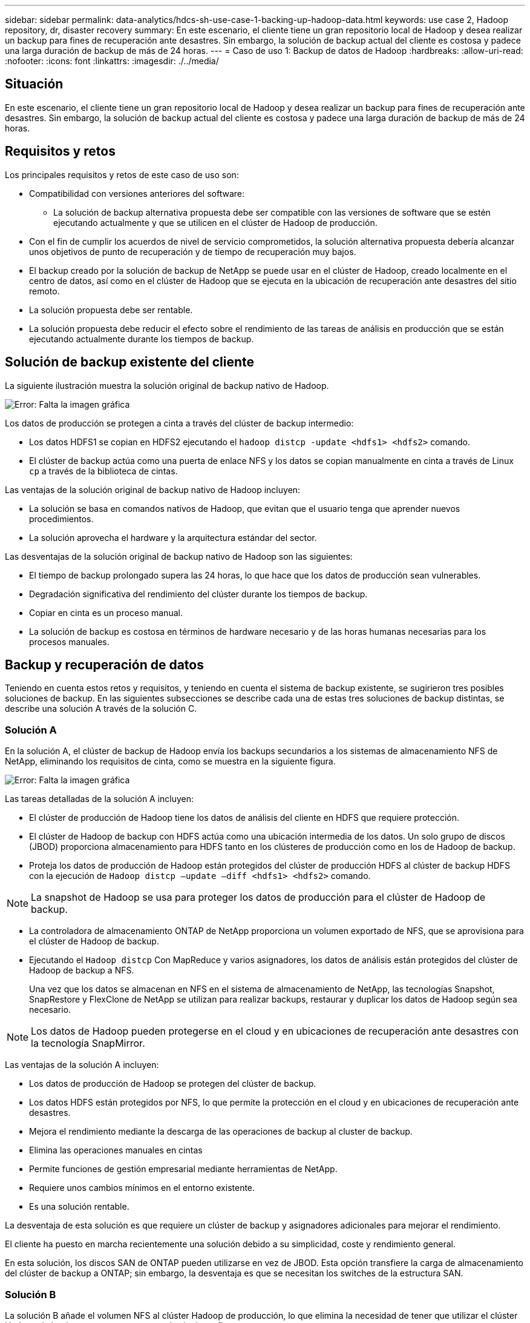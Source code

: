 ---
sidebar: sidebar 
permalink: data-analytics/hdcs-sh-use-case-1-backing-up-hadoop-data.html 
keywords: use case 2, Hadoop repository, dr, disaster recovery 
summary: En este escenario, el cliente tiene un gran repositorio local de Hadoop y desea realizar un backup para fines de recuperación ante desastres. Sin embargo, la solución de backup actual del cliente es costosa y padece una larga duración de backup de más de 24 horas. 
---
= Caso de uso 1: Backup de datos de Hadoop
:hardbreaks:
:allow-uri-read: 
:nofooter: 
:icons: font
:linkattrs: 
:imagesdir: ./../media/




== Situación

En este escenario, el cliente tiene un gran repositorio local de Hadoop y desea realizar un backup para fines de recuperación ante desastres. Sin embargo, la solución de backup actual del cliente es costosa y padece una larga duración de backup de más de 24 horas.



== Requisitos y retos

Los principales requisitos y retos de este caso de uso son:

* Compatibilidad con versiones anteriores del software:
+
** La solución de backup alternativa propuesta debe ser compatible con las versiones de software que se estén ejecutando actualmente y que se utilicen en el clúster de Hadoop de producción.


* Con el fin de cumplir los acuerdos de nivel de servicio comprometidos, la solución alternativa propuesta debería alcanzar unos objetivos de punto de recuperación y de tiempo de recuperación muy bajos.
* El backup creado por la solución de backup de NetApp se puede usar en el clúster de Hadoop, creado localmente en el centro de datos, así como en el clúster de Hadoop que se ejecuta en la ubicación de recuperación ante desastres del sitio remoto.
* La solución propuesta debe ser rentable.
* La solución propuesta debe reducir el efecto sobre el rendimiento de las tareas de análisis en producción que se están ejecutando actualmente durante los tiempos de backup.




== Solución de backup existente del cliente

La siguiente ilustración muestra la solución original de backup nativo de Hadoop.

image:hdcs-sh-image5.png["Error: Falta la imagen gráfica"]

Los datos de producción se protegen a cinta a través del clúster de backup intermedio:

* Los datos HDFS1 se copian en HDFS2 ejecutando el `hadoop distcp -update <hdfs1> <hdfs2>` comando.
* El clúster de backup actúa como una puerta de enlace NFS y los datos se copian manualmente en cinta a través de Linux `cp` a través de la biblioteca de cintas.


Las ventajas de la solución original de backup nativo de Hadoop incluyen:

* La solución se basa en comandos nativos de Hadoop, que evitan que el usuario tenga que aprender nuevos procedimientos.
* La solución aprovecha el hardware y la arquitectura estándar del sector.


Las desventajas de la solución original de backup nativo de Hadoop son las siguientes:

* El tiempo de backup prolongado supera las 24 horas, lo que hace que los datos de producción sean vulnerables.
* Degradación significativa del rendimiento del clúster durante los tiempos de backup.
* Copiar en cinta es un proceso manual.
* La solución de backup es costosa en términos de hardware necesario y de las horas humanas necesarias para los procesos manuales.




== Backup y recuperación de datos

Teniendo en cuenta estos retos y requisitos, y teniendo en cuenta el sistema de backup existente, se sugirieron tres posibles soluciones de backup. En las siguientes subsecciones se describe cada una de estas tres soluciones de backup distintas, se describe una solución A través de la solución C.



=== Solución A

En la solución A, el clúster de backup de Hadoop envía los backups secundarios a los sistemas de almacenamiento NFS de NetApp, eliminando los requisitos de cinta, como se muestra en la siguiente figura.

image:hdcs-sh-image6.png["Error: Falta la imagen gráfica"]

Las tareas detalladas de la solución A incluyen:

* El clúster de producción de Hadoop tiene los datos de análisis del cliente en HDFS que requiere protección.
* El clúster de Hadoop de backup con HDFS actúa como una ubicación intermedia de los datos. Un solo grupo de discos (JBOD) proporciona almacenamiento para HDFS tanto en los clústeres de producción como en los de Hadoop de backup.
* Proteja los datos de producción de Hadoop están protegidos del clúster de producción HDFS al clúster de backup HDFS con la ejecución de `Hadoop distcp –update –diff <hdfs1> <hdfs2>` comando.



NOTE: La snapshot de Hadoop se usa para proteger los datos de producción para el clúster de Hadoop de backup.

* La controladora de almacenamiento ONTAP de NetApp proporciona un volumen exportado de NFS, que se aprovisiona para el clúster de Hadoop de backup.
* Ejecutando el `Hadoop distcp` Con MapReduce y varios asignadores, los datos de análisis están protegidos del clúster de Hadoop de backup a NFS.
+
Una vez que los datos se almacenan en NFS en el sistema de almacenamiento de NetApp, las tecnologías Snapshot, SnapRestore y FlexClone de NetApp se utilizan para realizar backups, restaurar y duplicar los datos de Hadoop según sea necesario.




NOTE: Los datos de Hadoop pueden protegerse en el cloud y en ubicaciones de recuperación ante desastres con la tecnología SnapMirror.

Las ventajas de la solución A incluyen:

* Los datos de producción de Hadoop se protegen del clúster de backup.
* Los datos HDFS están protegidos por NFS, lo que permite la protección en el cloud y en ubicaciones de recuperación ante desastres.
* Mejora el rendimiento mediante la descarga de las operaciones de backup al cluster de backup.
* Elimina las operaciones manuales en cintas
* Permite funciones de gestión empresarial mediante herramientas de NetApp.
* Requiere unos cambios mínimos en el entorno existente.
* Es una solución rentable.


La desventaja de esta solución es que requiere un clúster de backup y asignadores adicionales para mejorar el rendimiento.

El cliente ha puesto en marcha recientemente una solución debido a su simplicidad, coste y rendimiento general.

En esta solución, los discos SAN de ONTAP pueden utilizarse en vez de JBOD. Esta opción transfiere la carga de almacenamiento del clúster de backup a ONTAP; sin embargo, la desventaja es que se necesitan los switches de la estructura SAN.



=== Solución B

La solución B añade el volumen NFS al clúster Hadoop de producción, lo que elimina la necesidad de tener que utilizar el clúster Hadoop de backup, como se muestra en la siguiente figura.

image:hdcs-sh-image7.png["Error: Falta la imagen gráfica"]

Entre las tareas detalladas de la solución B se incluyen las siguientes:

* La controladora de almacenamiento ONTAP de NetApp aprovisiona la exportación NFS al clúster Hadoop de producción.
+
Hadoop de forma nativa `hadoop distcp` El comando protege los datos de Hadoop desde HDFS del clúster de producción a NFS.

* Una vez que los datos se almacenan en NFS en el sistema de almacenamiento de NetApp, las tecnologías Snapshot, SnapRestore y FlexClone se utilizan para realizar backups, restaurar y duplicar los datos de Hadoop según sea necesario.


Las ventajas de la solución B incluyen:

* El clúster de producción está ligeramente modificado para la solución de backup, lo que simplifica la implementación y reduce los costes adicionales de infraestructura.
* No se necesita un clúster de backup para la operación de backup.
* Los datos de producción HDFS se protegen en la conversión a datos NFS.
* La solución posibilita funciones de gestión empresarial mediante las herramientas de NetApp.


La desventaja de esta solución es que se implementa en el clúster de producción, que puede agregar tareas adicionales de administrador en el clúster de producción.



=== Solución C

En la solución C, los volúmenes SAN de NetApp se aprovisionan directamente en el clúster de producción de Hadoop para el almacenamiento HDFS, tal y como se muestra en la siguiente figura.

image:hdcs-sh-image8.png["Error: Falta la imagen gráfica"]

Los pasos detallados de la solución C incluyen:

* El almacenamiento SAN ONTAP de NetApp se aprovisiona en el clúster Hadoop de producción para el almacenamiento de datos HDFS.
* Las tecnologías Snapshot y SnapMirror de NetApp se usan para realizar backups de los datos HDFS desde el clúster de producción de Hadoop.
* No existe ningún efecto sobre el rendimiento en la producción del clúster Hadoop/Spark durante el proceso de backup de copias de Snapshot debido a que el backup se encuentra en la capa de almacenamiento.



NOTE: La tecnología Snapshot ofrece backups que se realizan en cuestión de segundos independientemente del tamaño de los datos.

Las ventajas de la solución C incluyen:

* Los backups con gestión eficiente del espacio pueden crearse utilizando la tecnología Snapshot.
* Permite funciones de gestión empresarial mediante herramientas de NetApp.


